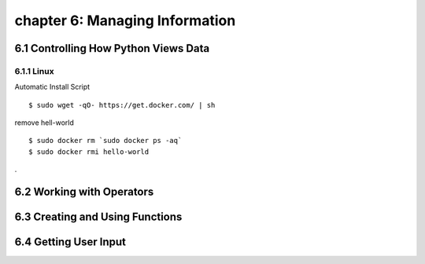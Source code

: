 chapter 6: Managing Information
==================================


6.1 Controlling How Python Views Data
---------------------------------------

6.1.1 Linux
~~~~~~~~~~~~~~~~

Automatic Install Script


::

    $ sudo wget -qO- https://get.docker.com/ | sh

remove hell-world

::

    $ sudo docker rm `sudo docker ps -aq`
    $ sudo docker rmi hello-world


.

6.2 Working with Operators
------------------------------




6.3 Creating and Using Functions
-----------------------------------




6.4 Getting User Input
---------------------------

